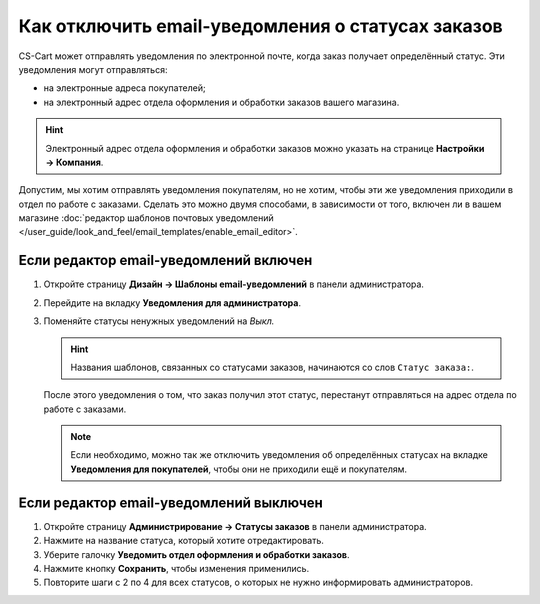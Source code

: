 **************************************************
Как отключить email-уведомления о статусах заказов
**************************************************

CS-Cart может отправлять уведомления по электронной почте, когда заказ получает определённый статус. Эти уведомления могут отправляться:

* на электронные адреса покупателей;

* на электронный адрес отдела оформления и обработки заказов вашего магазина.

.. hint::

    Электронный адрес отдела оформления и обработки заказов можно указать на странице **Настройки → Компания**.

Допустим, мы хотим отправлять уведомления покупателям, но не хотим, чтобы эти же уведомления приходили в отдел по работе с заказами. Сделать это можно двумя способами, в зависимости от того, включен ли в вашем магазине :doc:`редактор шаблонов почтовых уведомлений </user_guide/look_and_feel/email_templates/enable_email_editor>`.

=======================================
Если редактор email-уведомлений включен
=======================================

#. Откройте страницу **Дизайн → Шаблоны email-уведомлений** в панели администратора.

#. Перейдите на вкладку **Уведомления для администратора**.

#. Поменяйте статусы ненужных уведомлений на *Выкл.*

   .. hint::

       Названия шаблонов, связанных со статусами заказов, начинаются со слов ``Статус заказа:``.

   .. fancybox:: img/disable_status_notification.png
       :alt: Отключение уведомления об определённом статусе заказа по электронной почте.

   После этого уведомления о том, что заказ получил этот статус, перестанут отправляться на адрес отдела по работе с заказами.

   .. note::

       Если необходимо, можно так же отключить уведомления об определённых статусах на вкладке **Уведомления для покупателей**, чтобы они не приходили ещё и покупателям.

========================================
Если редактор email-уведомлений выключен
========================================

#. Откройте страницу **Администрирование → Статусы заказов** в панели администратора.

#. Нажмите на название статуса, который хотите отредактировать.

#. Уберите галочку **Уведомить отдел оформления и обработки заказов**.

#. Нажмите кнопку **Сохранить**, чтобы изменения применились.

#. Повторите шаги с 2 по 4 для всех статусов, о которых не нужно информировать администраторов.

   .. fancybox:: img/notifications.png
       :alt: Убрать галочку "Уведомить отдел оформления и обработки заказов".
